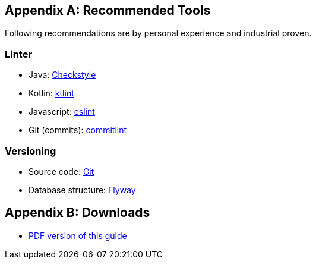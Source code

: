 [appendix]
== Recommended Tools
Following recommendations are by personal experience and industrial proven.

=== Linter
* Java: https://checkstyle.sourceforge.io/[Checkstyle]
* Kotlin: https://ktlint.github.io/[ktlint]
* Javascript: https://eslint.org/[eslint]
* Git (commits): https://github.com/conventional-changelog/commitlint[commitlint]

=== Versioning
* Source code: https://git-scm.com/[Git]
* Database structure: https://flywaydb.org/[Flyway]

ifdef::backend-html5[]
[appendix]
== Downloads
* link:software-project-setup-guide.pdf[PDF version of this guide]
endif::[]